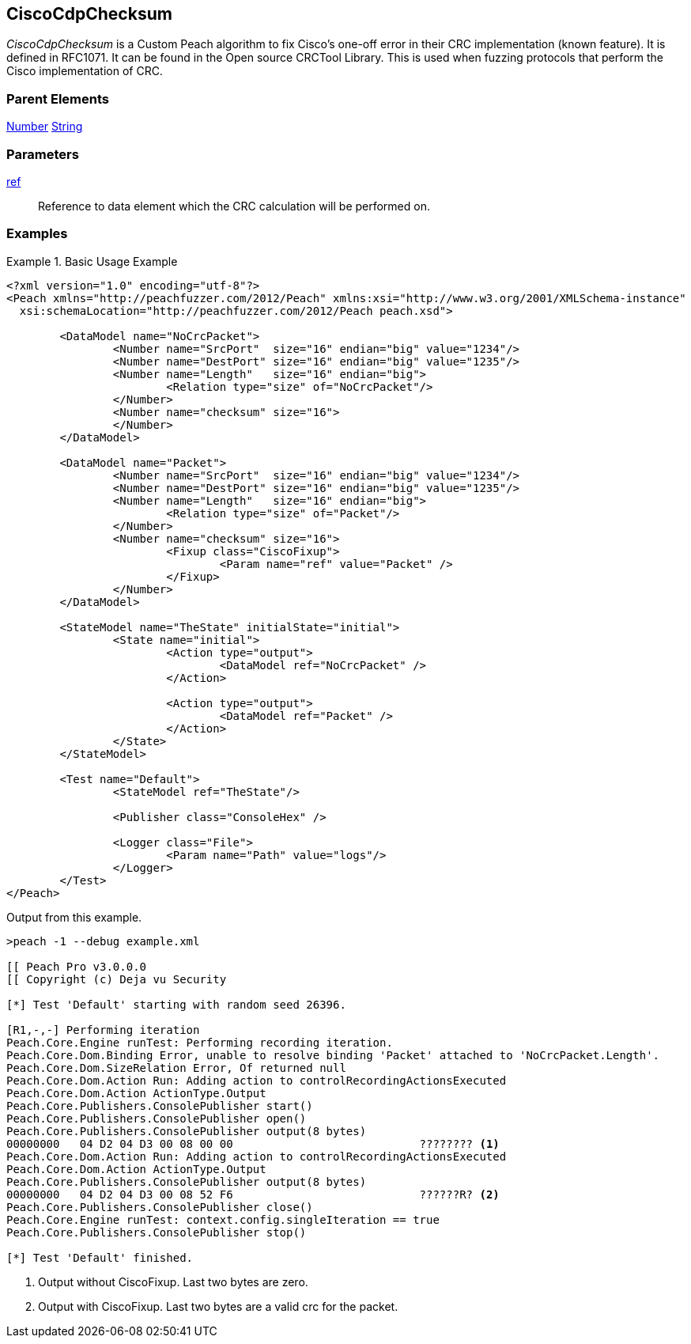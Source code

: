 <<<
[[Fixups_CiscoFixup]]
== CiscoCdpChecksum

// Reviewed:
//  - 02/18/2014: Seth & Adam: Outlined
// Expand description to include use case "This is used when fuzzing {0} protocols"
// Show example of output
// Give full pit to run using hex publisher
// List Parent element types

// Updated:
// 2/21/14: Mick
// expanded description
// Added parent types
// Added full example

_CiscoCdpChecksum_ is a Custom Peach algorithm to fix  Cisco's one-off error in their CRC implementation (known feature).
It is defined in RFC1071.
It can be found in the Open source CRCTool Library.
This is used when fuzzing protocols that perform the Cisco implementation of CRC.

=== Parent Elements

xref:Number[Number]
xref:String[String]

=== Parameters

xref:ref[ref]:: Reference to data element which the CRC calculation will be performed on.

=== Examples

.Basic Usage Example
======================
[source,xml]
----
<?xml version="1.0" encoding="utf-8"?>
<Peach xmlns="http://peachfuzzer.com/2012/Peach" xmlns:xsi="http://www.w3.org/2001/XMLSchema-instance"
  xsi:schemaLocation="http://peachfuzzer.com/2012/Peach peach.xsd">

	<DataModel name="NoCrcPacket">
		<Number name="SrcPort"  size="16" endian="big" value="1234"/>
		<Number name="DestPort" size="16" endian="big" value="1235"/>
		<Number name="Length"   size="16" endian="big">
			<Relation type="size" of="NoCrcPacket"/>
		</Number>
		<Number name="checksum" size="16">
		</Number>
	</DataModel>

	<DataModel name="Packet">
		<Number name="SrcPort"  size="16" endian="big" value="1234"/>
		<Number name="DestPort" size="16" endian="big" value="1235"/>
		<Number name="Length"   size="16" endian="big">
			<Relation type="size" of="Packet"/>
		</Number>
		<Number name="checksum" size="16">
			<Fixup class="CiscoFixup">
				<Param name="ref" value="Packet" />
			</Fixup>
		</Number>
	</DataModel>

	<StateModel name="TheState" initialState="initial">
		<State name="initial">
			<Action type="output">
				<DataModel ref="NoCrcPacket" />
			</Action>

			<Action type="output">
				<DataModel ref="Packet" />
			</Action>
		</State>
	</StateModel>

	<Test name="Default">
		<StateModel ref="TheState"/>

		<Publisher class="ConsoleHex" />

		<Logger class="File">
			<Param name="Path" value="logs"/>
		</Logger>
	</Test>
</Peach>
----

Output from this example.

----
>peach -1 --debug example.xml

[[ Peach Pro v3.0.0.0
[[ Copyright (c) Deja vu Security

[*] Test 'Default' starting with random seed 26396.

[R1,-,-] Performing iteration
Peach.Core.Engine runTest: Performing recording iteration.
Peach.Core.Dom.Binding Error, unable to resolve binding 'Packet' attached to 'NoCrcPacket.Length'.
Peach.Core.Dom.SizeRelation Error, Of returned null
Peach.Core.Dom.Action Run: Adding action to controlRecordingActionsExecuted
Peach.Core.Dom.Action ActionType.Output
Peach.Core.Publishers.ConsolePublisher start()
Peach.Core.Publishers.ConsolePublisher open()
Peach.Core.Publishers.ConsolePublisher output(8 bytes)
00000000   04 D2 04 D3 00 08 00 00                            ???????? <1>
Peach.Core.Dom.Action Run: Adding action to controlRecordingActionsExecuted
Peach.Core.Dom.Action ActionType.Output
Peach.Core.Publishers.ConsolePublisher output(8 bytes)
00000000   04 D2 04 D3 00 08 52 F6                            ??????R? <2>
Peach.Core.Publishers.ConsolePublisher close()
Peach.Core.Engine runTest: context.config.singleIteration == true
Peach.Core.Publishers.ConsolePublisher stop()

[*] Test 'Default' finished.
----

<1> Output without CiscoFixup. Last two bytes are zero.
<2> Output with CiscoFixup. Last two bytes are a valid crc for the packet.

======================
